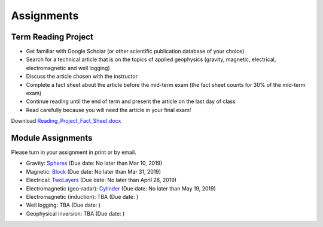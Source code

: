 .. _assignments:

Assignments
===========

Term Reading Project
--------------------

- Get familiar with Google Scholar (or other scientific publication database of your choice)

- Search for a technical article that is on the topics of applied geophysics (gravity, magnetic, electrical, electromagnetic and well logging)

- Discuss the article chosen with the instructor

- Complete a fact sheet about the article before the mid-term exam (the fact sheet counts for 30% of the mid-term exam)

- Continue reading until the end of term and present the article on the last day of class

- Read carefully because you will need the article in your final exam!

Download `Reading_Project_Fact_Sheet.docx`_


Module Assignments
------------------
Please turn in your assignment in print or by email.

- Gravity: `Spheres`_ (Due date: No later than Mar 10, 2019)

- Magnetic: `Block`_ (Due date: No later than Mar 31, 2019)

- Electrical: `TwoLayers`_ (Due date: No later than April 28, 2019)

- Electromagnetic (geo-radar): `Cylinder`_ (Due date: No later than May 19, 2019)

- Electromagnetic (induction): TBA (Due date: )

- Well logging: TBA (Due date: )

- Geophysical inversion: TBA (Due date: )




.. _Reading_Project_Fact_Sheet.docx: https://github.com/geoscixyz/ess302website/raw/master/assets/2019/Reading_Project_Fact_Sheet_2019.docx
.. _Spheres: https://github.com/geoscixyz/ess302website/raw/master/assets/2019/Gravity_Assignment.docx
.. _Block: https://github.com/geoscixyz/ess302website/raw/master/assets/2019/Magnetic_Assignment.docx
.. _TwoLayers: https://github.com/geoscixyz/ess302website/raw/master/assets/2019/Electrical_Assignment.docx
.. _Cylinder: https://github.com/geoscixyz/ess302website/raw/master/assets/2019/GPR_Assignment.docx
